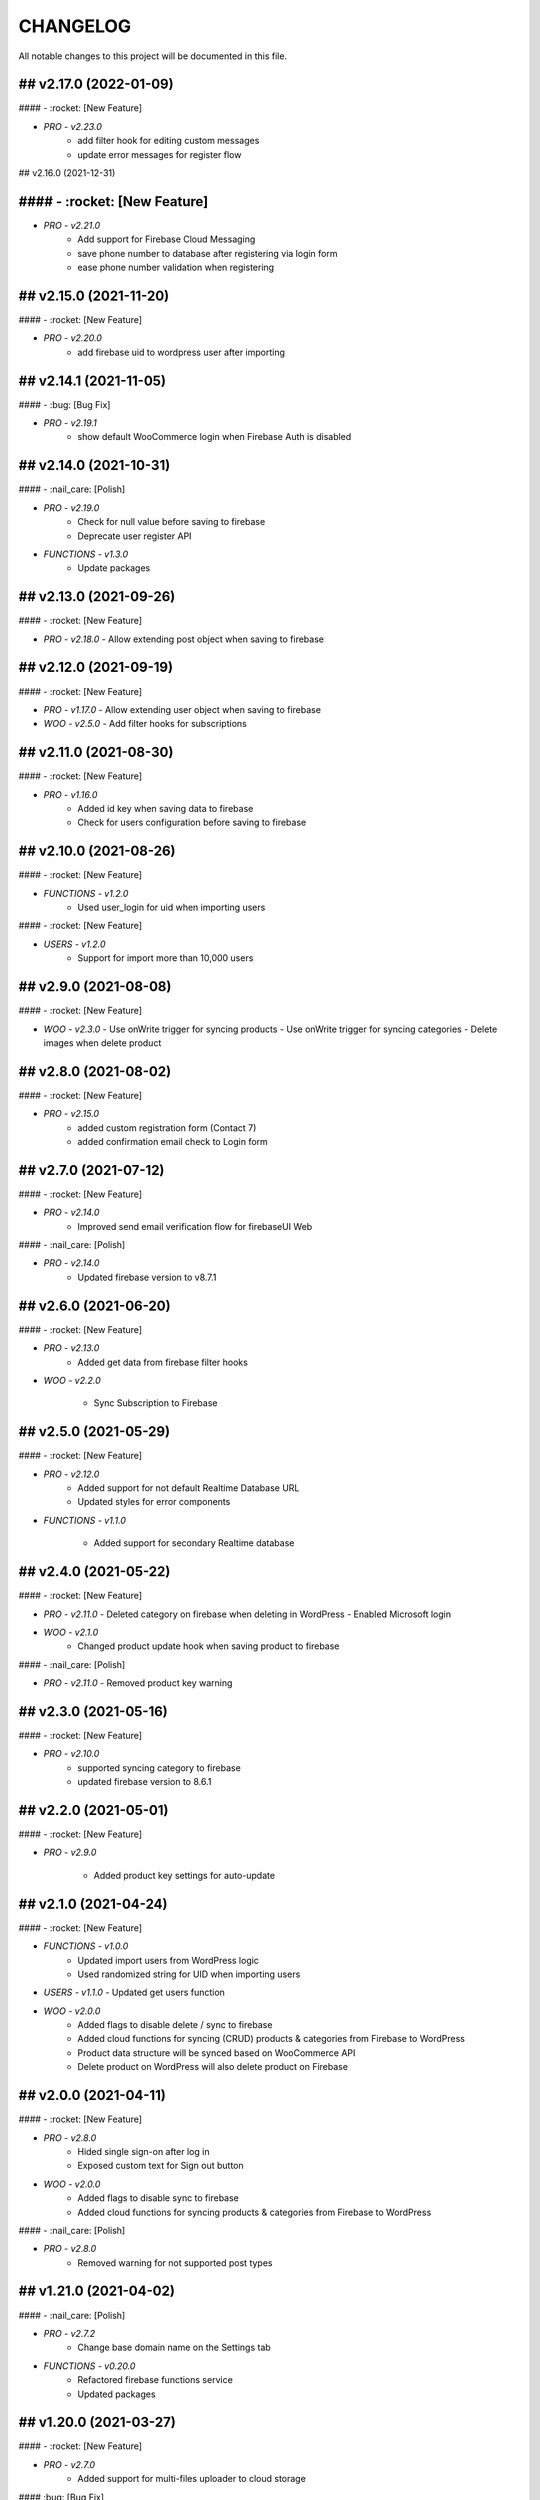 CHANGELOG
=============

All notable changes to this project will be documented in this file.

## v2.17.0 (2022-01-09)
----------------------------------

#### - :rocket: [New Feature]

- `PRO - v2.23.0`
   - add filter hook for editing custom messages
   - update error messages for register flow

## v2.16.0 (2021-12-31)

#### - :rocket: [New Feature]
----------------------------------

- `PRO - v2.21.0`
   - Add support for Firebase Cloud Messaging
   - save phone number to database after registering via login form
   - ease phone number validation when registering

## v2.15.0 (2021-11-20)
----------------------------------

#### - :rocket: [New Feature]

- `PRO - v2.20.0`
   -  add firebase uid to wordpress user after importing

## v2.14.1 (2021-11-05)
----------------------------------

#### - :bug: [Bug Fix]

- `PRO - v2.19.1`
   -  show default WooCommerce login when Firebase Auth is disabled

## v2.14.0 (2021-10-31)
----------------------------------

#### - :nail_care: [Polish]

- `PRO - v2.19.0`
   - Check for null value before saving to firebase
   - Deprecate user register API

- `FUNCTIONS - v1.3.0`
   - Update packages


## v2.13.0 (2021-09-26)
----------------------------------

#### - :rocket: [New Feature]

- `PRO - v2.18.0`
  - Allow extending post object when saving to firebase

## v2.12.0 (2021-09-19)
----------------------------------

#### - :rocket: [New Feature]

- `PRO - v1.17.0`
  - Allow extending user object when saving to firebase

- `WOO - v2.5.0`
  - Add filter hooks for subscriptions

## v2.11.0 (2021-08-30)
----------------------------------

#### - :rocket: [New Feature]

- `PRO - v1.16.0`
   - Added id key when saving data to firebase
   - Check for users configuration before saving to firebase


## v2.10.0 (2021-08-26)
----------------------------------

#### - :rocket: [New Feature]

- `FUNCTIONS - v1.2.0`
   - Used user_login for uid when importing users


#### - :rocket: [New Feature]

- `USERS - v1.2.0`
   - Support for import more than 10,000 users

## v2.9.0 (2021-08-08)
----------------------------------

#### - :rocket: [New Feature]

- `WOO - v2.3.0`
  - Use onWrite trigger for syncing products
  - Use onWrite trigger for syncing categories
  - Delete images when delete product

## v2.8.0 (2021-08-02)
----------------------------------

#### - :rocket: [New Feature]

- `PRO - v2.15.0`
   - added custom registration form (Contact 7)
   - added confirmation email check to Login form

## v2.7.0 (2021-07-12)
----------------------------------

#### - :rocket: [New Feature]

- `PRO - v2.14.0`
   - Improved send email verification flow for firebaseUI Web

#### - :nail_care: [Polish]

- `PRO - v2.14.0`
   - Updated firebase version to v8.7.1

## v2.6.0 (2021-06-20)
----------------------------------

#### - :rocket: [New Feature]

- `PRO - v2.13.0`
   - Added get data from firebase filter hooks

- `WOO - v2.2.0`

   - Sync Subscription to Firebase

## v2.5.0 (2021-05-29)
----------------------------------

#### - :rocket: [New Feature]

- `PRO - v2.12.0`
   - Added support for not default Realtime Database URL
   - Updated styles for error components

- `FUNCTIONS - v1.1.0`

   - Added support for secondary Realtime database


## v2.4.0 (2021-05-22)
----------------------------------

#### - :rocket: [New Feature]

- `PRO - v2.11.0`
  - Deleted category on firebase when deleting in WordPress
  - Enabled Microsoft login

- `WOO - v2.1.0`
   - Changed product update hook when saving product to firebase

#### - :nail_care: [Polish]

- `PRO - v2.11.0`
  - Removed product key warning

## v2.3.0 (2021-05-16)
----------------------------------

#### - :rocket: [New Feature]

- `PRO - v2.10.0`
   - supported syncing category to firebase
   - updated firebase version to 8.6.1

## v2.2.0 (2021-05-01)
----------------------------------

#### - :rocket: [New Feature]

- `PRO - v2.9.0`

   - Added product key settings for auto-update

## v2.1.0 (2021-04-24)
----------------------------------

#### - :rocket: [New Feature]

- `FUNCTIONS - v1.0.0`
   - Updated import users from WordPress logic
   - Used randomized string for UID when importing users

- `USERS - v1.1.0`
  - Updated get users function

- `WOO - v2.0.0`
   - Added flags to disable delete / sync to firebase
   - Added cloud functions for syncing (CRUD) products & categories from Firebase to WordPress
   - Product data structure will be synced based on WooCommerce API
   - Delete product on WordPress will also delete product on Firebase

## v2.0.0 (2021-04-11)
----------------------------------

#### - :rocket: [New Feature]

- `PRO - v2.8.0`
   - Hided single sign-on after log in
   - Exposed custom text for Sign out button

- `WOO - v2.0.0`
   - Added flags to disable sync to firebase
   - Added cloud functions for syncing products & categories from Firebase to WordPress

#### - :nail_care: [Polish]

- `PRO - v2.8.0`
   - Removed warning for not supported post types

## v1.21.0 (2021-04-02)
----------------------------------

#### - :nail_care: [Polish]

- `PRO - v2.7.2`
   - Change base domain name on the Settings tab

- `FUNCTIONS - v0.20.0`
   - Refactored firebase functions service
   - Updated packages

## v1.20.0 (2021-03-27)
----------------------------------

#### - :rocket: [New Feature]

- `PRO - v2.7.0`
   - Added support for multi-files uploader to cloud storage

#### :bug: [Bug Fix]

- `PRO - v2.7.0`
   - Fixed sendEmailVerification error (firebaseUI Web)

## v1.19.0 (2021-03-21)
----------------------------------

#### - :rocket: [New Feature]

- `PRO - v2.6.0`
   - Enabled email verification for FirebaseUI Web

- `WOO - v1.9.0`
   - Added support for syncing Membership to Firebase

#### - :nail_care: [Polish]

- `PRO - v2.6.0`
   - Improve login check

## v1.18.0 (2021-03-14)
----------------------------------

#### - :rocket: [New Feature]

- `WOO - v1.7.0 + v1.8.0`
   - Added firebase login to My Account page
   - Added line items when syncing to firebase
   - Synced order by editing order

## v1.17.0 (2021-03-06)
----------------------------------

#### - :rocket: [New Feature]

- `PRO - v2.5.0`
   - Added support for jwt token login
   - Added updatedAt when updating data to Firebase

#### :bug: [Bug Fix]

- `PRO - v2.5.0`
   - Fixed createdAt when updating data to Firebase

## v1.16.0 (2021-02-20)
----------------------------------

#### - :rocket: [New Feature]

- `PRO - v2.4.0`
   - Added delete database hooks
   - Removed delete post to firebase database

- `FUNCTIONS - v0.19.0`
   - Added delete document endpoint

#### - :nail_care: [Polish]

- `PRO - v2.4.0`
   - Increased security check in time for autologin
   - Improved login logic handler
   - Updated firebase scripts version

## v1.15.0 (2021-01-30)
----------------------------------

#### - :rocket: [New Feature]

- `WOO - v1.6.0`
   - Added attributes when syncing products

## v1.14.1 (2021-01-24)
----------------------------------

#### - :nail_care: [Polish]

- `PRO - v2.3.1`
   - Only run security check when cloud functions are deployed

## v1.14.0 (2021-01-23)
----------------------------------

#### - :boom: [Breaking Change]

- `PRO - v2.3.0`
   - Improved autologin security to WordPress (need cloud functions v.0.18.0)

#### - :rocket: [New Feature]

- `PRO - v2.3.0`
   - Allowed getting full URL when uploading a file to Firebase Storage

- `FUNCTIONS - v0.18.0`
   - Added getUser endpoint (with fields params)

#### - :bug: [Bug Fix]

- `WOO - v1.5.0`
   - Fixed typo when syncing Order to Firebase

## v1.13.0 (2021-01-17)
----------------------------------

#### - :rocket: [New Feature]

- `WOO - v1.4.0`
   - Added createdAt & updatedAt when syncing order
   - Added phone number to billing when syncing order

#### - :nail_care: [Polish]

- `FUNCTIONS - v0.17.0`
   - Update packages

- `PRO - v2.1.0`
   - Improved Login / Logout Styling

## v1.12.0 (2021-01-09)
----------------------------------

#### - :rocket: [New Feature]

- `PRO - v2.1.0`
   - Added support for display data type Boolean & Number
   - Added id to the display fields (firestore)
   - Deprecated formAction when saving / updating data
   - Data will be upsert to firebase

#### - :nail_care: [Polish]

- `PRO - v2.1.0`
   - Hide logout link when login with Firebase is disabled
   - Improved error mesages & security

## v1.11.0 (2021-01-03)
----------------------------------

#### - :rocket: [New Feature]

- `PRO - v2.0.0`
   - Updated synced user function when logging to WordPress is disabled
   - Added createdAt field when saving data to firebase
   - Added integer type when saving data to firebase
   - Hided login & register page when login with WordPress is enabled

#### - :nail_care: [Polish]

- `PRO - v2.0.0`
   - Updated firebase script to v8.2.1

## v1.10.0 (2020-12-19)
----------------------------------

#### - :rocket: [New Feature]

- `PRO - v1.26.0`
   - Improved logged in session between WordPress & Firebase

## v1.9.0 (2020-12-13)
----------------------------------

#### - :rocket: [New Feature]

- `PRO - v1.25.0`
   - Added custom redirect to firebaseui web

- `WOO - v1.2.0`
   - Added currency to synced order to firebase
   - Enabled synced product to firebase

## v1.8.0 (2020-12-05)
----------------------------------

#### - :rocket: [New Feature]

- `WOO - v1.1.0`
   - Sync order to firebase

## v1.7.0 (2020-11-28)
----------------------------------

#### - :nail_care: [Polish]

- `PRO - v1.24.0`
   - Used update rather than create for syncing data to firebase

## v1.6.0 (2020-11-21)
----------------------------------

#### - :rocket: [New Feature]

- `PRO - v1.23.0`
   - Converted timestamp to date format (firestore)
   - Improved security for auto login

#### - :nail_care: [Polish]

- `FUNCTIONS - v0.16.0`
  - Updated packages
  - Required node 12 for cloud functions

## v1.5.0 (2020-11-14)
----------------------------------

#### - :rocket: [New Feature]

- `PRO - v1.22.0`
   - Allowed getting firestore value from a deep level object key

#### - :nail_care: [Polish]

- `PRO - v1.22.0`
  - Updated firebase scripts to v8.0.2
  - Updated firebaseui web scripts to v4.7.1

## v1.4.0 (2020-11-08)
----------------------------------

#### - :rocket: [New Feature]

- `PRO - v1.21.0`
   - Added Filter Hook to Import Users to Firebase
   - Added createdAt & SignedOn to the exported users in WP dashboard

- `USERS - v1.0.0`
   - Added import WP users to Firebase

- `FUNCTIONS - v0.15.0`
   - Added import users endpoint
   - Allowed to signout with frontend token

## v1.3.0 (2020-11-01)
----------------------------------

#### :nail_care: [Polish]

- `PRO - v1.20.0`
    - Updated firebase scripts to v8.0.0

#### - :bug: [Bug Fix]

- `PRO - v1.20.0`
    - Check for firebase functions before syncing WordPress users

## [v1.2.0] - (2020-10-18)
----------------------------------

#### :nail_care: [Polish]

- `PRO - v1.19.0`
    - Updated firebaseUI Web to 4.7.0

#### - :bug: [Bug Fix]

- `PRO - v1.19.0`
    - Fixed Beaver Builder conflict

## [v1.1.0] - (2020-10-12)
----------------------------------

#### :rocket: [New Feature]

- `PRO - v1.18.0`
    - Added Filter Hook to Save Data to Firebase

## [v1.0.0] - (2020-10-11)
----------------------------------

#### :rocket: [New Feature]

- `PRO - v1.17.0`
    - Added loading state after logging in

## [ 1.16.0 ] - 27-09-2020
----------------------------------

#### - :rocket: [New Feature]

- Use phone number as display name for phone authentication
- Added User to Firestore (No WordPress User flow)

#### - :nail_care: [Polish]

- Updated check version condition

## [ 1.15.0 ] - 20-09-2020
----------------------------------

#### - :rocket: [New Feature]

- Added not-in & not equal (!=) to filter Firestore
- Added limit when getting Firestore data
- Added dynamic link when displaying firestore data

#### - :nail_care: [Polish]

- Updated firebase scripts to 7.21.0

## [ 1.14.0 ] - 30-08-2020
----------------------------------

#### - :rocket: [New Feature]

- Updated display name if it exists in Firebase
- Ability to sync Users to Firestore / Realtime Database

**Notice:** You have to deploy cloud functions (v0.14.0) in order to sync user data

## [ 1.13.0 ] - 22-08-2020
----------------------------------

#### - :rocket: [New Feature]

- Added Created On and Signed In to the Users table
- Added UPDATE option for Contact Form 7 (Firestore)

#### - :nail_care: [Polish]

- Added check for new version in WordPress dashboard
- Added guide URL under Auth tab

## [ 1.12.0 ] - 13-08-2020
----------------------------------

#### - :bug: [Bug Fix]

- Fixed Firebase Account doesn't save
- Fixed "missing the required permission_callback argument" (WordPress 5.5)
- Fixed user cannot register to WordPress using [firebase_login] shortcode

## [ 1.11.0 ] - 03-08-2020
----------------------------------

#### - :rocket: [New Feature]

- Added redirect after logging out
- Added send confirmation email in [firebase_register] shortcode

#### - :nail_care: [Polish]

- Reorganized scripts for W3 Cache performance

## [ 1.10.0 ] - 01-08-2020
----------------------------------

#### - :rocket: [New Feature]

- Added authentication support for multisite

#### - :nail_care: [Polish]

- Updated firebaseui web to v4.6.1
- Improved performance by putting scripts in body

## [ 1.9.0 ] - 25-07-2020
----------------------------------

#### - :rocket: [New Feature]

- Added Firebase Analytics script
- Added author info when syncing post data to Firebase
- Updated firebase scripts to v7.17.1

## [ 1.8.0 ] - 20-07-2020
----------------------------------

#### - :rocket: [New Feature]

- Added support for file upload (Contact 7 Form)

#### - :bug: [Bug Fix]

- Fixed error when initialize Storage Bucket

## [ 1.7.0 ] - 19-07-2020
----------------------------------

#### - :rocket: [New Feature]

- Added support for Storage bucket
- Support WooCommerce Authentication

## [ 1.6.0 ] - 12-07-2020
----------------------------------

#### - :rocket: [New Feature]

- Added support for custom fields when syncing post types
- Supported orderby when displaying firestore data
- Supported orderby when displaying realtime data (orderByChild)

#### - :nail_care: [Polish]

- Updated FirebaseUI Web version to v4.5.2
- Updated development packages

## [ 1.5.0 ] - 05-07-2020
----------------------------------

**If your Contact7 is >= v.5.2, please use update this plugin to the latest version (>= v1.5.0).**

#### - :rocket: [New Feature]

- Support newline when display from textarea
- Collection name is generated from post_type plural label

#### - :bug: [Bug Fix]

- Fixed sending error in Contact Form 7 v5.2

## [ 1.4.0 ] - 28-06-2020
----------------------------------

#### - :bug: [Bug Fix]

- Edited the broken docs link

#### - :rocket: [New Feature]

- Allow phone user to login to WordPress
- Improved security for logging to WordPress
- WordPress username is default to Firebase UID

## [ 1.3.1 ] - 21-06-2020
----------------------------------

#### - :bug: [Bug Fix]

- Fixed PHP Notices


## [ 1.3.0 ] - 21-06-2020
----------------------------------

#### - :rocket: [New Feature]

- Added one-tap signup feature (Google)
- Added popup for social login
- Allowed login via email link

## [ 1.2.0 ] - 15-06-2020
----------------------------------

#### - :rocket: [New Feature]

- Added dynamic User UID when searching for Firestore data
- Added custom post types support when syncing data to Firebase
- Added taxonomies when saving data to Firebase

## [ 1.1.0 ] - 06-06-2020
----------------------------------

#### - :boom: [Breaking Change]

- Optimized scripts loaded for Firestore / Realtime

#### - :bug: [Bug Fix]

- Sanitized string before displaying on the frontend

#### - :rocket: [New Feature]

- Retrieved data dynamically with firebase uid as document id
- Added search shortcode for Firestore
- Added options to deploy cloud functions to different regions

#### - :nail_care: [Polish]

- Updated FirebaseUI Web version to v4.5.1
- Updated Firebase scripts to v7.15.0

## [ 1.0.0 ] - 30-05-2020
----------------------------------

- Autofill firebase UID to input form
- Added account management shortcode
- Added phone number authentication
- Added language support for FirebaseUI Web
- Localization the plugin

## [ 0.20.0 ] - 24-05-2020
----------------------------------

- Added wp logout link to Logout button
- Allowed to change log in text button
- Added reset password link to login form
- Display fields must be filled for display items for realtime/firstore
- Allowed multi realtime/firestore shortcodes on one page
- Dynamic show firestore/realtime data through query params

## [ 0.19.0 ] - 17-05-2020
----------------------------------

- Separated registration & Login form
- Allow login to WordPress through social media platforms
- Added images support for Realtime / Firestore Document
- Fixed access array offset notice error

## [ 0.18.0 ] - 09-05-2020
----------------------------------

- Showed deep level object when searching for database
- Added ability to download Users table
- Redirect to defined page after login
- Enable login through apple
- Added map type when saving data to firebase
- Added display types for realtime / firestore document
- Displayed data from firestore / realtime as blocks

## [ 0.17.0 ] - 27-04-2020
----------------------------------

- Applied security rules when saving data to firebase
- Only sync public post to firebase

## [ 0.16.0 ] - 26-04-2020
----------------------------------

- Added BuddyPress extension

## [ 0.15.0 ] - 18-04-2020
----------------------------------

- Added Maps extension

## [ 0.14.0 ] - 12-04-2020
----------------------------------

- Removed custom claims when empty
- Added shortcodes for displaying realtime & firestore collection

## [ 0.13.0 ] - 11-04-2020
----------------------------------

- Added table structure for Users tab
- Make email uneditable for search purpose
- Functions (0.11.0): increased get users limit (> 1000 users)

## [ 0.12.0 ] - 08-04-2020
----------------------------------

- Added filter feature for Users #29

## [ 0.11.1 ] - 07-04-2020
----------------------------------

- Showed warning if base domain is not set
- Check for undefined in order to pass error check
- Updated options for plugin deletion

## [ 0.11.0 ] - 02-04-2020
----------------------------------

- Used wait for element rather than setTimeOut
- Added logout event to all logout links
- Added post thumbnail and author name to Firebase Sync
- Updated Firebase script from 7.9.3 to 7.13.1

## [ 0.10.0 ] - 01-04-2020
----------------------------------

- Added date type for saving data to Firebase
- Increase time wait for error in form submit to Firebase

Dependency: cloud functions: v0.9.0

## [ 0.9.1 ] - 29-03-2020
----------------------------------

- Fixed ArrayType when saving data to Realtime/Firestore
- Fixed WP post type is null when sync data to Firebase
- Removed notice warning for post types

Dependency: cloud functions: v0.8.0

## [ 0.9.0 ] - 28-03-2020
----------------------------------

- Fixed save data to realtime / firestore token error
- Added document id option when saving data
- Added trigger for syncing post and page to Firebase

Dependency: cloud functions: v0.8.0

## [ 0.8.0 ] - 24-03-2020
----------------------------------

- Logout of everything when clicking signout buttons
- Added warning before deleting a Firebase user
- Added user role (Customer) for WooCommerce sites
- Prevent user to change password when login through firebase is active
- User password will be dominated by Firebase procedure

Dependency: cloud functions: v0.7.0

## [ 0.7.0 ] - 13-03-2020
----------------------------------

- Styled add new user button
- Created and log in Firebase Users to WordPress
- Redirect login page feature
- Added Rest API for creating new Users (Subscriber)
- Updated FirebaseUI Web to 4.5.0
- Bring Firebase Menu to the front
- Prevent normal user to see dashboard token when they log in
- Updated about page
- Show realtime & firestore data based on security rules

## [ 0.6.0 ] - 01-03-2020
----------------------------------

- Update firebase scripts from 7.8.2 to 7.9.3
- Added send cloud message to a topic feature

## [ 0.5.8 ] - 20-02-2020
----------------------------------

- Breaking change for getting database: you need to update wordpress firebase functions to 0.5.8.
- Added create data for Realtime database & firestore with Contact Form 7
- Added warning for missing [firebaseui_web] globally
- Moved environment variables to one source

## [ 0.5.7 ] - 16-02-2020
----------------------------------

- Updated firebase scripts to v7.8.2
- Hide greetings when signing out

## [ 0.5.6 ] - 21-12-2019
----------------------------------
 
- Display data with claims

## [ 0.5.5 ] - 21-12-2019
----------------------------------

- Breaking changes
- Deprecated authention process and replaced with firebasui-web

## [ 0.5.4 ] - 01-12-2019
----------------------------------

- Updated packages
- Moved error and message to the top of dashboard
- Add CRUD to manage Firebase User from Dashboard

## [ 0.5.3 ] - 22-09-2019
----------------------------------

- Added user register form to frontend #4
- Show firestore database after login #10
- Added delete user from dashboard #11
- Search document from firestore or realtime
- Update firebase version

## [ 0.5.2 ] - 30-03-2019
----------------------------------

- Show realtime database after login

## [ 0.5.1 ] - 11-08-2018
----------------------------------

- Hide login form after logging in

## [ 0.5.0 ] - 04-08-2018
----------------------------------

- Add shortcode to display when not login
- Add error handling shortcode

## [ 0.4.0 ] - 17-07-2018
----------------------------------

- Added Firestore database support in Dashboard

## [ 0.3.2 ] - 17-07-2018
----------------------------------

- Fixed firebase-show shortcode

## [ 0.3.1 ] - 17-07-2018
----------------------------------

- Fixed getting credentials

## [ 0.3.0 ] - 02-07-2018
----------------------------------

- Added about information
- Added Real Time database support in Dashboard

## [ 0.2.0 ] - 25-5-2018
----------------------------------

- Added firebase scripts and styles to header
- Implement login and logout features

## [ 0.1.0 ] - 20-4-2018
----------------------------------

- Started the project and add an authentication method